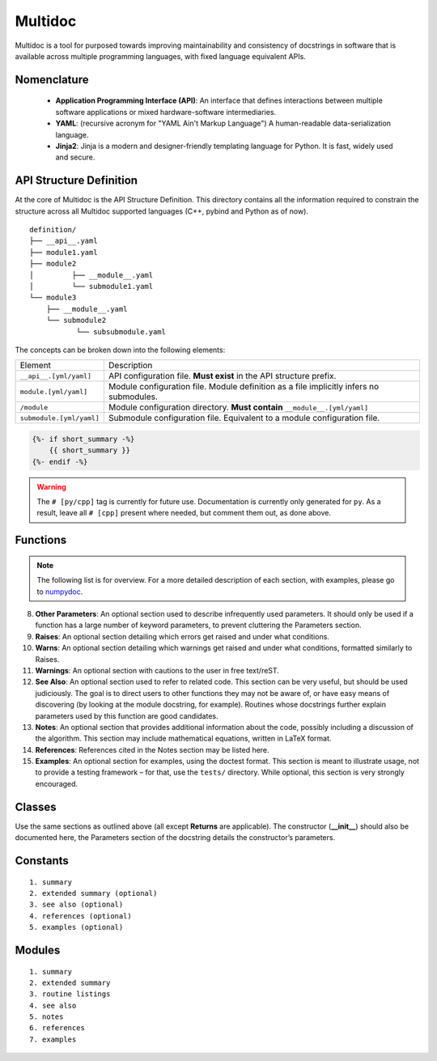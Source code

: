 Multidoc
========

Multidoc is a tool for purposed towards improving maintainability and
consistency of docstrings in software that is available across multiple
programming languages, with fixed language equivalent APIs.

Nomenclature
------------

    - **Application Programming Interface (API)**: An interface that defines
      interactions between multiple software applications or mixed
      hardware-software intermediaries.

    - **YAML**: (recursive acronym for "YAML Ain't Markup Language") A
      human-readable data-serialization language.

    - **Jinja2**: Jinja is a modern and designer-friendly templating language
      for Python. It is fast, widely used and secure.

API Structure Definition
------------------------

At the core of Multidoc is the API Structure Definition. This directory
contains all the information required to constrain the structure across all
Multidoc supported languages (C++, pybind and Python as of now).

::

    definition/
    ├── __api__.yaml
    ├── module1.yaml
    ├── module2
    │         ├── __module__.yaml
    │         └── submodule1.yaml
    └── module3
        ├── __module__.yaml
        └── submodule2
               └── subsubmodule.yaml

The concepts can be broken down into the following elements:

+--------------------------+-----------------------------------------------------------------------------------------+
| Element                  | Description                                                                             |
+--------------------------+-----------------------------------------------------------------------------------------+
| ``__api__.[yml/yaml]``   | API configuration file. **Must exist** in the API structure prefix.                     |
+--------------------------+-----------------------------------------------------------------------------------------+
| ``module.[yml/yaml]``    | Module configuration file. Module definition as a file implicitly infers no submodules. |
+--------------------------+-----------------------------------------------------------------------------------------+
| ``/module``              | Module configuration directory. **Must contain** ``__module__.[yml/yaml]``              |
+--------------------------+-----------------------------------------------------------------------------------------+
| ``submodule.[yml/yaml]`` | Submodule configuration file. Equivalent to a module configuration file.                |
+--------------------------+-----------------------------------------------------------------------------------------+


.. _numpydoc: https://numpydoc.readthedocs.io/en/latest/format.html

.. code-block:: jinja

    {%- if short_summary -%}
        {{ short_summary }}
    {%- endif -%}


.. code-block:: yaml
   :caption: ``__api__.yaml``
   :name: api-def

    package:
    # name: tudat    # [cpp]
      name: tudatpy  # [py]

    modules:
      - interface
      - simulation
      - conversion

.. warning:: The ``# [py/cpp]`` tag is currently for future use. Documentation
        is currently only generated for ``py``. As a result, leave all ``# [cpp]``
        present where needed, but comment them out, as done above.

.. code-block:: yaml
   :caption: ``module.yaml``
   :name: api-def

    description: |
      Provides interfaces for external API.

    modules:
      - spice

.. code-block:: yaml
   :caption: ``spice.yaml``
   :name: api-def

    description: "This module provides an interface to the Spice package."
    notes: "None"

    functions:
      - name: clear_kernels
        short_summary: "Clear all loaded spice kernels."
        extended_summary: |
          This function removes all Spice kernels from the kernel pool.
          Wrapper for the `kclear_c` function.
        returns:
          - type: None   # [py]
        # - type: void   # [cpp]

Functions
---------

.. note:: The following list is for overview. For a more detailed description
      of each section, with examples, please go to `numpydoc`_.

.. dropdown:: 1. Short summary: **A one-line summary that does not use variable names or
               the function name.**
    :title: text-info font-weight-bold

.. dropdown:: 2. Deprecation warning: **A section (use if applicable) to warn users that
               the object is deprecated.**
    :title: text-info font-weight-bold

.. dropdown:: 3. Extended Summary: **A few sentences giving an extended description.**
    :title: text-info font-weight-bold

    This section should be used to clarify functionality, not to discuss
    implementation detail or background theory, which should rather
    be explored in the Notes section below.

.. dropdown:: 4. Parameters: **Description of the function arguments, keywords and their respective types.**
    :title: text-info font-weight-bold

.. dropdown:: 5. **Returns**: Explanation of the returned values and their types.
    :title: text-info font-weight-bold

    Similar to the Parameters section, except the name of each return value is optional.

.. dropdown:: 6. **Yields**: Explanation of the yielded values and their types. This is relevant to generators only.
    :title: text-info font-weight-bold

    Similar to the Returns section in that the name of each value is optional,
    but the type of each value is always required.

.. dropdown:: 7. **Receives**: Explanation of parameters passed to a generator’s ``.send()`` method, formatted as for Parameters, above.
    :title: text-info font-weight-bold

.. dropdown:: 8. **Other Parameters**: An optional section used to describe infrequently used parameters.
    :title: text-info font-weight-bold

     It should only be used if a function has a large number of
     keyword parameters, to prevent cluttering the Parameters section.

8. **Other Parameters**: An optional section used to describe infrequently used
   parameters. It should only be used if a function has a large number of
   keyword parameters, to prevent cluttering the Parameters section.

9. **Raises**: An optional section detailing which errors get raised and under
   what conditions.

10. **Warns**: An optional section detailing which warnings get raised and
    under what conditions, formatted similarly to Raises.

11. **Warnings**: An optional section with cautions to the user in free
    text/reST.

12. **See Also**: An optional section used to refer to related code. This
    section can be very useful, but should be used judiciously. The goal is to
    direct users to other functions they may not be aware of, or have easy
    means of discovering (by looking at the module docstring, for example).
    Routines whose docstrings further explain parameters used by this function
    are good candidates.

13. **Notes**: An optional section that provides additional information about
    the code, possibly including a discussion of the algorithm. This section
    may include mathematical equations, written in LaTeX format.

14. **References**: References cited in the Notes section may be listed here.

15. **Examples**: An optional section for examples, using the doctest format.
    This section is meant to illustrate usage, not to provide a testing
    framework – for that, use the ``tests/`` directory. While optional, this
    section is very strongly encouraged.

Classes
-------

Use the same sections as outlined above (all except **Returns** are applicable).
The constructor (**__init__**) should also be documented here, the Parameters
section of the docstring details the constructor’s parameters.

Constants
---------

::

    1. summary
    2. extended summary (optional)
    3. see also (optional)
    4. references (optional)
    5. examples (optional)

Modules
-------

::

    1. summary
    2. extended summary
    3. routine listings
    4. see also
    5. notes
    6. references
    7. examples